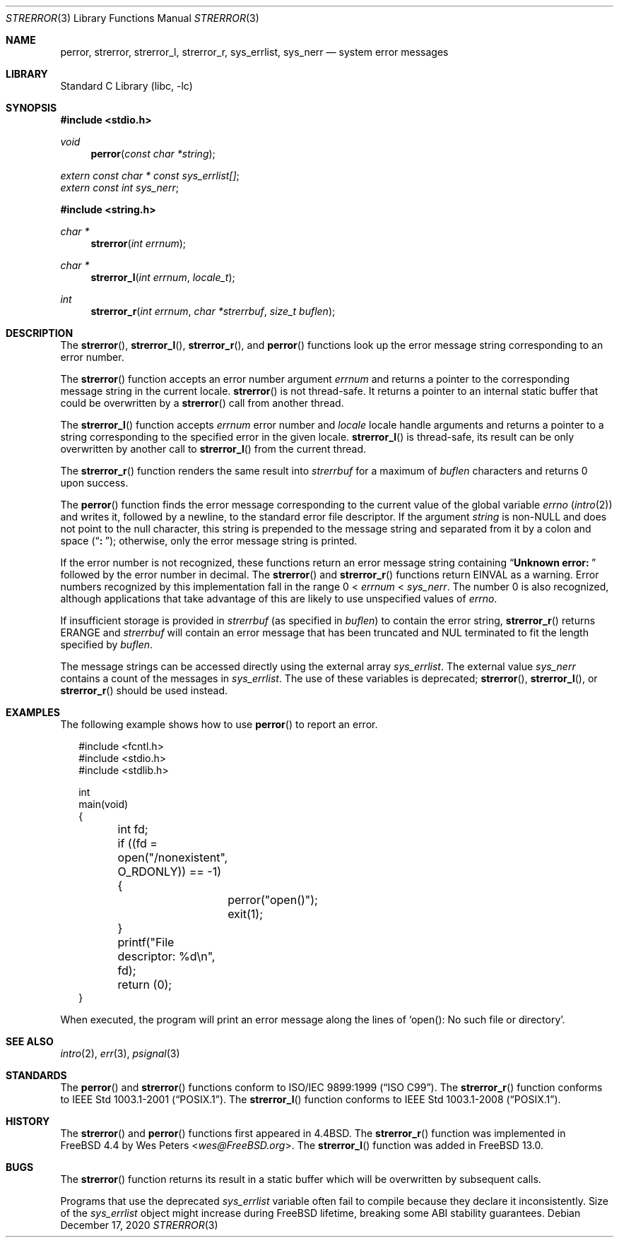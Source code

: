 .\" Copyright (c) 1980, 1991, 1993
.\"	The Regents of the University of California.  All rights reserved.
.\"
.\" This code is derived from software contributed to Berkeley by
.\" the American National Standards Committee X3, on Information
.\" Processing Systems.
.\"
.\" Redistribution and use in source and binary forms, with or without
.\" modification, are permitted provided that the following conditions
.\" are met:
.\" 1. Redistributions of source code must retain the above copyright
.\"    notice, this list of conditions and the following disclaimer.
.\" 2. Redistributions in binary form must reproduce the above copyright
.\"    notice, this list of conditions and the following disclaimer in the
.\"    documentation and/or other materials provided with the distribution.
.\" 3. Neither the name of the University nor the names of its contributors
.\"    may be used to endorse or promote products derived from this software
.\"    without specific prior written permission.
.\"
.\" THIS SOFTWARE IS PROVIDED BY THE REGENTS AND CONTRIBUTORS ``AS IS'' AND
.\" ANY EXPRESS OR IMPLIED WARRANTIES, INCLUDING, BUT NOT LIMITED TO, THE
.\" IMPLIED WARRANTIES OF MERCHANTABILITY AND FITNESS FOR A PARTICULAR PURPOSE
.\" ARE DISCLAIMED.  IN NO EVENT SHALL THE REGENTS OR CONTRIBUTORS BE LIABLE
.\" FOR ANY DIRECT, INDIRECT, INCIDENTAL, SPECIAL, EXEMPLARY, OR CONSEQUENTIAL
.\" DAMAGES (INCLUDING, BUT NOT LIMITED TO, PROCUREMENT OF SUBSTITUTE GOODS
.\" OR SERVICES; LOSS OF USE, DATA, OR PROFITS; OR BUSINESS INTERRUPTION)
.\" HOWEVER CAUSED AND ON ANY THEORY OF LIABILITY, WHETHER IN CONTRACT, STRICT
.\" LIABILITY, OR TORT (INCLUDING NEGLIGENCE OR OTHERWISE) ARISING IN ANY WAY
.\" OUT OF THE USE OF THIS SOFTWARE, EVEN IF ADVISED OF THE POSSIBILITY OF
.\" SUCH DAMAGE.
.\"
.\"     @(#)strerror.3	8.1 (Berkeley) 6/9/93
.\" $NQC$
.\"
.Dd December 17, 2020
.Dt STRERROR 3
.Os
.Sh NAME
.Nm perror ,
.Nm strerror ,
.Nm strerror_l ,
.Nm strerror_r ,
.Nm sys_errlist ,
.Nm sys_nerr
.Nd system error messages
.Sh LIBRARY
.Lb libc
.Sh SYNOPSIS
.In stdio.h
.Ft void
.Fn perror "const char *string"
.Vt extern const char * const sys_errlist[] ;
.Vt extern const int sys_nerr ;
.In string.h
.Ft "char *"
.Fn strerror "int errnum"
.Ft "char *"
.Fn strerror_l "int errnum" "locale_t"
.Ft int
.Fn strerror_r "int errnum" "char *strerrbuf" "size_t buflen"
.Sh DESCRIPTION
The
.Fn strerror ,
.Fn strerror_l ,
.Fn strerror_r ,
and
.Fn perror
functions look up the error message string corresponding to an
error number.
.Pp
The
.Fn strerror
function accepts an error number argument
.Fa errnum
and returns a pointer to the corresponding message string
in the current locale.
.Fn strerror
is not thread-safe.
It returns a pointer to an internal static buffer that could be
overwritten by a
.Fn strerror
call from another thread.
.Pp
The
.Fn strerror_l
function accepts
.Fa errnum
error number and
.Fa locale
locale handle arguments and returns a pointer to a string
corresponding to the specified error in the given locale.
.Fn strerror_l
is thread-safe, its result can be only overwritten by
another call to
.Fn strerror_l
from the current thread.
.Pp
The
.Fn strerror_r
function renders the same result into
.Fa strerrbuf
for a maximum of
.Fa buflen
characters and returns 0 upon success.
.Pp
The
.Fn perror
function finds the error message corresponding to the current
value of the global variable
.Va errno
.Pq Xr intro 2
and writes it, followed by a newline, to the
standard error file descriptor.
If the argument
.Fa string
is
.Pf non- Dv NULL
and does not point to the null character,
this string is prepended to the message
string and separated from it by
a colon and space
.Pq Dq Li ":\ " ;
otherwise, only the error message string is printed.
.Pp
If the error number is not recognized, these functions return an error message
string containing
.Dq Li "Unknown error:\ "
followed by the error number in decimal.
The
.Fn strerror
and
.Fn strerror_r
functions return
.Er EINVAL
as a warning.
Error numbers recognized by this implementation fall in
the range 0 <
.Fa errnum
<
.Fa sys_nerr .
The number 0 is also recognized, although applications that take advantage of
this are likely to use unspecified values of
.Va errno .
.Pp
If insufficient storage is provided in
.Fa strerrbuf
(as specified in
.Fa buflen )
to contain the error string,
.Fn strerror_r
returns
.Er ERANGE
and
.Fa strerrbuf
will contain an error message that has been truncated and
.Dv NUL
terminated to fit the length specified by
.Fa buflen .
.Pp
The message strings can be accessed directly using the external
array
.Va sys_errlist .
The external value
.Va sys_nerr
contains a count of the messages in
.Va sys_errlist .
The use of these variables is deprecated;
.Fn strerror ,
.Fn strerror_l ,
or
.Fn strerror_r
should be used instead.
.Sh EXAMPLES
The following example shows how to use
.Fn perror
to report an error.
.Bd -literal -offset 2n
#include <fcntl.h>
#include <stdio.h>
#include <stdlib.h>

int
main(void)
{
	int fd;

	if ((fd = open("/nonexistent", O_RDONLY)) == -1) {
		perror("open()");
		exit(1);
	}
	printf("File descriptor: %d\en", fd);
	return (0);
}
.Ed
.Pp
When executed, the program will print an error message along the lines of
.Ql "open(): No such file or directory" .
.Sh SEE ALSO
.Xr intro 2 ,
.Xr err 3 ,
.Xr psignal 3
.Sh STANDARDS
The
.Fn perror
and
.Fn strerror
functions conform to
.St -isoC-99 .
The
.Fn strerror_r
function conforms to
.St -p1003.1-2001 .
The
.Fn strerror_l
function conforms to
.St -p1003.1-2008 .
.Sh HISTORY
The
.Fn strerror
and
.Fn perror
functions first appeared in
.Bx 4.4 .
The
.Fn strerror_r
function was implemented in
.Fx 4.4
by
.An Wes Peters Aq Mt wes@FreeBSD.org .
The
.Fn strerror_l
function was added in
.Fx 13.0 .
.Sh BUGS
The
.Fn strerror
function returns its result in a static buffer which
will be overwritten by subsequent calls.
.Pp
Programs that use the deprecated
.Va sys_errlist
variable often fail to compile because they declare it
inconsistently.
Size of the
.Va sys_errlist
object might increase during FreeBSD lifetime,
breaking some ABI stability guarantees.
